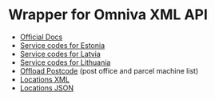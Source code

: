 * Wrapper for Omniva XML API
  - [[https://www.omniva.lt/public/files/failid/manual_xml_dataexchange_eng.pdf][Official Docs]]  
  - [[https://www.omniva.ee/public/files/failid/omniva-teenuste-koodid-est-ee.pdf][Service codes for Estonia]]
  - [[https://www.omniva.ee/public/files/failid/omniva-service-codes-lv-eng.pdf][Service codes for Latvia]]  
  - [[https://www.omniva.ee/public/files/failid/omniva-service-codes-lt-eng.pdf][Service codes for Lithuania]]  
  - [[https://www.omniva.ee/public/files/failid/offload-specification.pdf][Offload Postcode]] (post office and parcel machine list)  
  - [[https://www.omniva.ee/locations.xml][Locations XML]]  
  - [[https://www.omniva.ee/locations.json][Locations JSON]]
